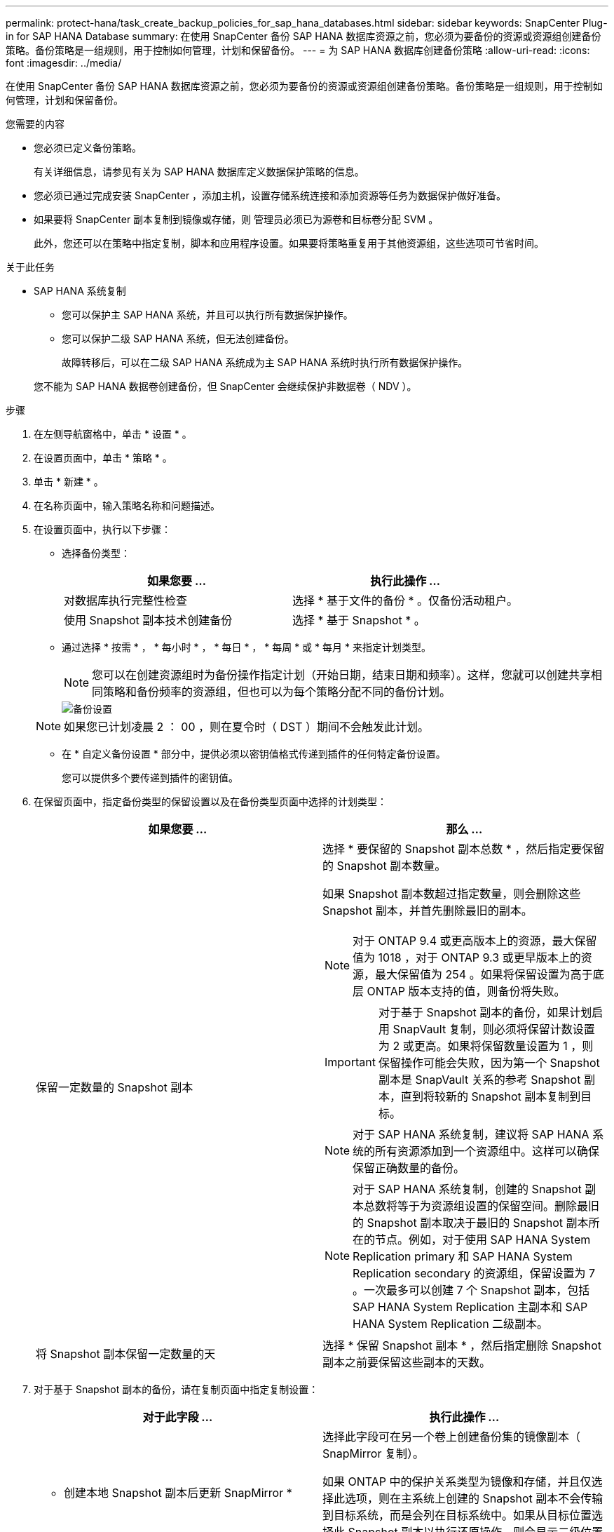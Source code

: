 ---
permalink: protect-hana/task_create_backup_policies_for_sap_hana_databases.html 
sidebar: sidebar 
keywords: SnapCenter Plug-in for SAP HANA Database 
summary: 在使用 SnapCenter 备份 SAP HANA 数据库资源之前，您必须为要备份的资源或资源组创建备份策略。备份策略是一组规则，用于控制如何管理，计划和保留备份。 
---
= 为 SAP HANA 数据库创建备份策略
:allow-uri-read: 
:icons: font
:imagesdir: ../media/


[role="lead"]
在使用 SnapCenter 备份 SAP HANA 数据库资源之前，您必须为要备份的资源或资源组创建备份策略。备份策略是一组规则，用于控制如何管理，计划和保留备份。

.您需要的内容
* 您必须已定义备份策略。
+
有关详细信息，请参见有关为 SAP HANA 数据库定义数据保护策略的信息。

* 您必须已通过完成安装 SnapCenter ，添加主机，设置存储系统连接和添加资源等任务为数据保护做好准备。
* 如果要将 SnapCenter 副本复制到镜像或存储，则 管理员必须已为源卷和目标卷分配 SVM 。
+
此外，您还可以在策略中指定复制，脚本和应用程序设置。如果要将策略重复用于其他资源组，这些选项可节省时间。



.关于此任务
* SAP HANA 系统复制
+
** 您可以保护主 SAP HANA 系统，并且可以执行所有数据保护操作。
** 您可以保护二级 SAP HANA 系统，但无法创建备份。
+
故障转移后，可以在二级 SAP HANA 系统成为主 SAP HANA 系统时执行所有数据保护操作。

+
您不能为 SAP HANA 数据卷创建备份，但 SnapCenter 会继续保护非数据卷（ NDV ）。





.步骤
. 在左侧导航窗格中，单击 * 设置 * 。
. 在设置页面中，单击 * 策略 * 。
. 单击 * 新建 * 。
. 在名称页面中，输入策略名称和问题描述。
. 在设置页面中，执行以下步骤：
+
** 选择备份类型：
+
|===
| 如果您要 ... | 执行此操作 ... 


 a| 
对数据库执行完整性检查
 a| 
选择 * 基于文件的备份 * 。仅备份活动租户。



 a| 
使用 Snapshot 副本技术创建备份
 a| 
选择 * 基于 Snapshot * 。

|===
** 通过选择 * 按需 * ， * 每小时 * ， * 每日 * ， * 每周 * 或 * 每月 * 来指定计划类型。
+

NOTE: 您可以在创建资源组时为备份操作指定计划（开始日期，结束日期和频率）。这样，您就可以创建共享相同策略和备份频率的资源组，但也可以为每个策略分配不同的备份计划。

+
image::../media/backup_settings.gif[备份设置]

+

NOTE: 如果您已计划凌晨 2 ： 00 ，则在夏令时（ DST ）期间不会触发此计划。

** 在 * 自定义备份设置 * 部分中，提供必须以密钥值格式传递到插件的任何特定备份设置。
+
您可以提供多个要传递到插件的密钥值。



. 在保留页面中，指定备份类型的保留设置以及在备份类型页面中选择的计划类型：
+
|===
| 如果您要 ... | 那么 ... 


 a| 
保留一定数量的 Snapshot 副本
 a| 
选择 * 要保留的 Snapshot 副本总数 * ，然后指定要保留的 Snapshot 副本数量。

如果 Snapshot 副本数超过指定数量，则会删除这些 Snapshot 副本，并首先删除最旧的副本。


NOTE: 对于 ONTAP 9.4 或更高版本上的资源，最大保留值为 1018 ，对于 ONTAP 9.3 或更早版本上的资源，最大保留值为 254 。如果将保留设置为高于底层 ONTAP 版本支持的值，则备份将失败。


IMPORTANT: 对于基于 Snapshot 副本的备份，如果计划启用 SnapVault 复制，则必须将保留计数设置为 2 或更高。如果将保留数量设置为 1 ，则保留操作可能会失败，因为第一个 Snapshot 副本是 SnapVault 关系的参考 Snapshot 副本，直到将较新的 Snapshot 副本复制到目标。


NOTE: 对于 SAP HANA 系统复制，建议将 SAP HANA 系统的所有资源添加到一个资源组中。这样可以确保保留正确数量的备份。


NOTE: 对于 SAP HANA 系统复制，创建的 Snapshot 副本总数将等于为资源组设置的保留空间。删除最旧的 Snapshot 副本取决于最旧的 Snapshot 副本所在的节点。例如，对于使用 SAP HANA System Replication primary 和 SAP HANA System Replication secondary 的资源组，保留设置为 7 。一次最多可以创建 7 个 Snapshot 副本，包括 SAP HANA System Replication 主副本和 SAP HANA System Replication 二级副本。



 a| 
将 Snapshot 副本保留一定数量的天
 a| 
选择 * 保留 Snapshot 副本 * ，然后指定删除 Snapshot 副本之前要保留这些副本的天数。

|===
. 对于基于 Snapshot 副本的备份，请在复制页面中指定复制设置：
+
|===
| 对于此字段 ... | 执行此操作 ... 


 a| 
* 创建本地 Snapshot 副本后更新 SnapMirror *
 a| 
选择此字段可在另一个卷上创建备份集的镜像副本（ SnapMirror 复制）。

如果 ONTAP 中的保护关系类型为镜像和存储，并且仅选择此选项，则在主系统上创建的 Snapshot 副本不会传输到目标系统，而是会列在目标系统中。如果从目标位置选择此 Snapshot 副本以执行还原操作，则会显示二级位置不可用于选定的存储 / 镜像备份错误消息。



 a| 
* 创建本地 Snapshot 副本后更新 SnapVault *
 a| 
选择此选项可执行磁盘到磁盘备份复制（ SnapVault 备份）。



 a| 
* 二级策略标签 *
 a| 
选择 Snapshot 标签。

根据您选择的 Snapshot 副本标签， ONTAP 会应用与该标签匹配的二级 Snapshot 副本保留策略。


NOTE: 如果选择了 * 创建本地 Snapshot 副本后更新 Snapmirror* ，则可以选择指定二级策略标签。但是，如果在创建本地 Snapshot 副本之后选择了 * 更新 SnapVault * ，则应指定二级策略标签。



 a| 
* 错误重试计数 *
 a| 
输入操作停止前允许的最大复制尝试次数。

|===
+

NOTE: 您应在 ONTAP 中为二级存储配置 SnapMirror 保留策略，以避免达到二级存储上 Snapshot 副本的最大限制。

. 查看摘要，然后单击 * 完成 * 。

